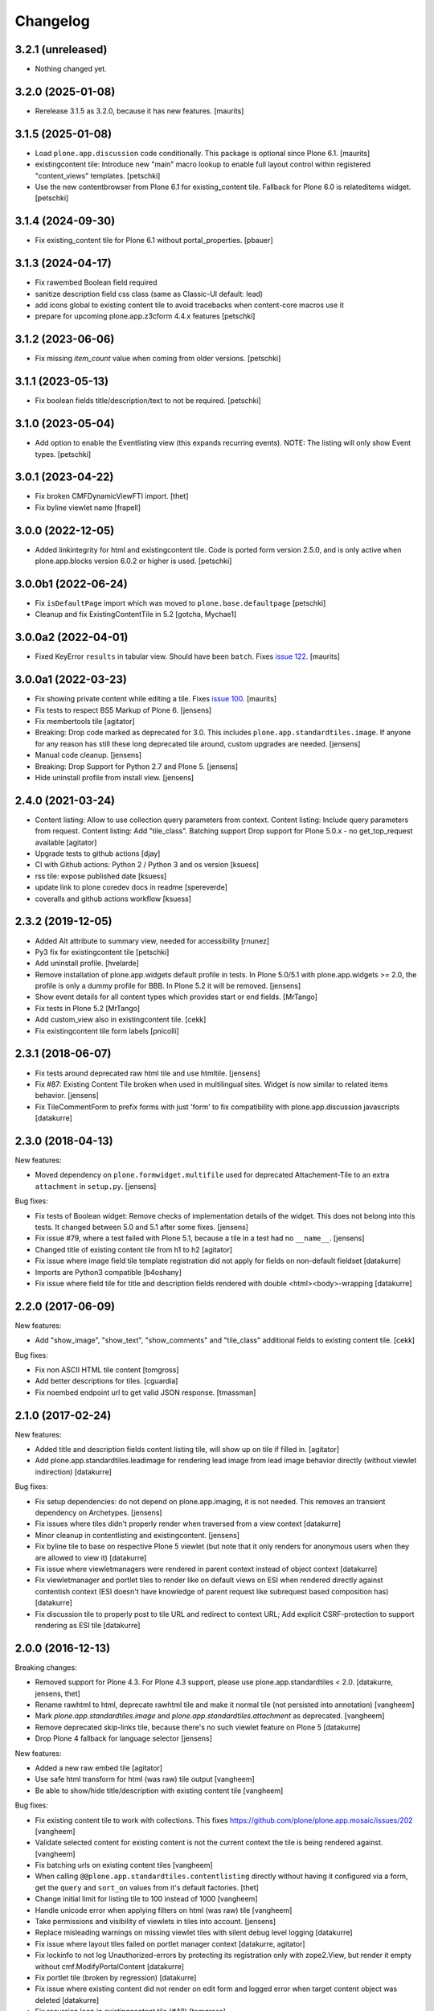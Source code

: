 Changelog
=========

3.2.1 (unreleased)
------------------

- Nothing changed yet.


3.2.0 (2025-01-08)
------------------

- Rerelease 3.1.5 as 3.2.0, because it has new features.  [maurits]


3.1.5 (2025-01-08)
------------------

- Load ``plone.app.discussion`` code conditionally.
  This package is optional since Plone 6.1.  [maurits]

- existingcontent tile:
  Introduce new "main" macro lookup to enable full layout control within
  registered "content_views" templates.
  [petschki]

- Use the new contentbrowser from Plone 6.1 for existing_content tile.
  Fallback for Plone 6.0 is relateditems widget.
  [petschki]


3.1.4 (2024-09-30)
------------------

- Fix existing_content tile for Plone 6.1 without portal_properties.
  [pbauer]


3.1.3 (2024-04-17)
------------------

- Fix rawembed Boolean field required
- sanitize description field css class (same as Classic-UI default: lead)
- add icons global to existing content tile to avoid tracebacks when content-core macros use it
- prepare for upcoming plone.app.z3cform 4.4.x features
  [petschki]


3.1.2 (2023-06-06)
------------------

- Fix missing `item_count` value when coming from older versions.
  [petschki]


3.1.1 (2023-05-13)
------------------

- Fix boolean fields title/description/text to not be required.
  [petschki]


3.1.0 (2023-05-04)
------------------

- Add option to enable the Eventlisting view (this expands recurring events).
  NOTE: The listing will only show Event types.
  [petschki]


3.0.1 (2023-04-22)
------------------

- Fix broken CMFDynamicViewFTI import.
  [thet]

- Fix byline viewlet name
  [frapell]


3.0.0 (2022-12-05)
------------------

- Added linkintegrity for html and existingcontent tile.
  Code is ported form version 2.5.0, and is only active when
  plone.app.blocks version 6.0.2 or higher is used.
  [petschki]


3.0.0b1 (2022-06-24)
--------------------

- Fix ``isDefaultPage`` import which was moved to ``plone.base.defaultpage``
  [petschki]

- Cleanup and fix ExistingContentTile in 5.2
  [gotcha, Mychae1]


3.0.0a2 (2022-04-01)
--------------------

- Fixed KeyError ``results`` in tabular view.  Should have been ``batch``.
  Fixes `issue 122 <https://github.com/plone/plone.app.standardtiles/issues/122>`_.
  [maurits]


3.0.0a1 (2022-03-23)
--------------------

- Fix showing private content while editing a tile.
  Fixes `issue 100 <https://github.com/plone/plone.app.standardtiles/issues/100>`_.
  [maurits]

- Fix tests to respect BS5 Markup of Plone 6.
  [jensens]

- Fix membertools tile
  [agitator]

- Breaking: Drop code marked as deprecated for 3.0.
  This includes ``plone.app.standardtiles.image``.
  If anyone for any reason has still these long deprecated tile around, custom upgrades are needed.
  [jensens]

- Manual code cleanup.
  [jensens]

- Breaking: Drop Support for Python 2.7 and Plone 5.
  [jensens]

- Hide uninstall profile from install view.
  [jensens]


2.4.0 (2021-03-24)
------------------

- Content listing: Allow to use collection query parameters from context.
  Content listing: Include query parameters from request.
  Content listing: Add "tile_class".
  Batching support
  Drop support for Plone 5.0.x - no get_top_request available
  [agitator]

- Upgrade tests to github actions
  [djay]

- CI with Github actions: Python 2 / Python 3 and os version
  [ksuess]

- rss tile: expose published date
  [ksuess]

- update link to plone coredev docs in readme
  [spereverde]

- coveralls and github actions workflow
  [ksuess]

2.3.2 (2019-12-05)
------------------

- Added Alt attribute to summary view, needed for accessibility
  [rnunez]

- Py3 fix for existingcontent tile
  [petschki]

- Add uninstall profile.
  [hvelarde]

- Remove installation of plone.app.widgets default profile in tests.
  In Plone 5.0/5.1 with plone.app.widgets >= 2.0, the profile is only a dummy profile for BBB.
  In Plone 5.2 it will be removed.
  [jensens]

- Show event details for all content types which provides start or end fields.
  [MrTango]

- Fix tests in Plone 5.2
  [MrTango]

- Add custom_view also in existingcontent tile.
  [cekk]

- Fix existingcontent tile form labels
  [pnicolli]


2.3.1 (2018-06-07)
------------------

- Fix tests around deprecated raw html tile and use htmltile.
  [jensens]

- Fix #87: Existing Content Tile broken when used in multilingual sites.
  Widget is now similar to related items behavior.
  [jensens]

- Fix TileCommentForm to prefix forms with just 'form' to fix compatibility
  with plone.app.discussion javascripts
  [datakurre]


2.3.0 (2018-04-13)
------------------

New features:

- Moved dependency on ``plone.formwidget.multifile`` used for deprecated Attachement-Tile to an extra ``attachment`` in ``setup.py``.
  [jensens]


Bug fixes:

- Fix tests of Boolean widget:
  Remove checks of implementation details of the widget.
  This does not belong into this tests.
  It changed between 5.0 and 5.1 after some fixes.
  [jensens]

- Fix issue #79,
  where a test failed with Plone 5.1, because a tile in a test had no ``__name__``.
  [jensens]

- Changed title of existing content tile from h1 to h2
  [agitator]

- Fix issue where image field tile template registration did not apply for
  fields on non-default fieldset
  [datakurre]

- Imports are Python3 compatible
  [b4oshany]

- Fix issue where field tile for title and description fields rendered
  with double <html><body>-wrapping
  [datakurre]

2.2.0 (2017-06-09)
------------------

New features:

- Add "show_image", "show_text", "show_comments" and "tile_class" additional
  fields to existing content tile.
  [cekk]

Bug fixes:

- Fix non ASCII HTML tile content
  [tomgross]

- Add better descriptions for tiles.
  [cguardia]

- Fix noembed endpoint url to get valid JSON response.
  [tmassman]


2.1.0 (2017-02-24)
------------------

New features:

- Added title and description fields content listing tile,
  will show up on tile if filled in.
  [agitator]

- Add plone.app.standardtiles.leadimage for rendering lead image from
  lead image behavior directly (without viewlet indirection)
  [datakurre]

Bug fixes:

- Fix setup dependencies: do not depend on plone.app.imaging, it is not needed.
  This removes an transient dependency on Archetypes.
  [jensens]

- Fix issues where tiles didn't properly render when traversed from a view context
  [datakurre]

- Minor cleanup in contentlisting and existingcontent.
  [jensens]

- Fix byline tile to base on respective Plone 5 viewlet
  (but note that it only renders for anonymous users when they are allowed
  to view it)
  [datakurre]

- Fix issue where viewletmanagers were rendered in parent context instead of
  object context
  [datakurre]

- Fix viewletmanager and portlet tiles to render like on default views on ESI
  when rendered directly against contentish context (ESI doesn't have
  knowledge of parent request like subrequest based composition has)
  [datakurre]

- Fix discussion tile to properly post to tile URL and redirect to context URL;
  Add explicit CSRF-protection to support rendering as ESI tile
  [datakurre]


2.0.0 (2016-12-13)
------------------

Breaking changes:

- Removed support for Plone 4.3. For Plone 4.3 support, please use
  plone.app.standardtiles < 2.0.
  [datakurre, jensens, thet]

- Rename rawhtml to html, deprecate rawhtml tile and make it normal
  tile (not persisted into annotation)
  [vangheem]

- Mark `plone.app.standardtiles.image` and `plone.app.standardtiles.attachment`
  as deprecated.
  [vangheem]

- Remove deprecated skip-links tile, because there's no such viewlet feature on
  Plone 5
  [datakurre]

- Drop Plone 4 fallback for language selector
  [jensens]

New features:

- Added a new raw embed tile
  [agitator]

- Use safe html transform for html (was raw) tile output
  [vangheem]

- Be able to show/hide title/description with existing content tile
  [vangheem]

Bug fixes:

- Fix existing content tile to work with collections.
  This fixes https://github.com/plone/plone.app.mosaic/issues/202
  [vangheem]

- Validate selected content for existing content is not the current context
  the tile is being rendered against.
  [vangheem]

- Fix batching urls on existing content tiles
  [vangheem]

- When calling ``@@plone.app.standardtiles.contentlisting`` directly without
  having it configured via a form, get the ``query`` and ``sort_on`` values
  from it's default factories.
  [thet]

- Change initial limit for listing tile to 100 instead of 1000
  [vangheem]

- Handle unicode error when applying filters on html (was raw) tile
  [vangheem]

- Take permissions and visibility of viewlets in tiles into account.
  [jensens]

- Replace misleading warnings on missing viewlet tiles with silent
  debug level logging
  [datakurre]

- Fix issue where layout tiles failed on portlet manager context
  [datakurre, agitator]

- Fix lockinfo to not log Unauthorized-errors by protecting its registration
  only with zope2.View, but render it empty without cmf.ModifyPortalContent
  [datakurre]

- Fix portlet tile (broken by regression)
  [datakurre]

- Fix issue where existing content did not render on edit form and
  logged error when target content object was deleted
  [datakurre]

- Fix recursion loop in existingcontent tile (#48)
  [tomgross]

Refactoring:

- Move tile registrations from ``media.zcml`` to more appropriate places:
  - ``existingcontent``, ``rss`` and ``rawhtml`` tiles into ``content.zcml``,
  - ``navigation`` and ``sitemap`` tiles in to ``layout.zcml``.
  [thet]

- Housekeeping and minor cleanup.
  [jensens]

- Moved KeywordTile and TableOfContentsTile to common.py.
  [jensens]

- Simplify basic viewlet proxy tiles.
  [jensens]

- Enable coveralls and code analysis.
  [gforcada]

- Adapt travis to all other mosaic related packages.
  [gforcada]

- Remove unused function.
  [gforcada]


1.0 (2016-04-11)
----------------

- Nothing changed.


1.0b5 (2016-04-06)
------------------

- Add registry configuration to specify additional content listing views
  [vangheem]

- Add limit to contentlisting
  [martior]

- Fix embed tile to ram.cache oembed code by URL
  [datakurre]

- Fix permission definitions to not use public permissions for add
  [vangheem]

- Fix Event to work with summary_view content listing tile
  [vangheem]

- Fix listings not including /view on urls
  [vangheem]

- Add better error handling in summary_view
  [vangheem]

- Fix getting lead image
  [vangheem]

- Fix to not transform rawhtml output if rendered within mosaic layouteditor
  [vangheem]


1.0b4 (2015-10-04)
------------------

- Change navigation tile to not use deprecated defaults from portal_properties
  [datakurre]

- Add socialtags tile
  [vangheem]

- Fix sitemap tile to read correct setting on Plone 5
  [datakurre]


1.0b3 (2015-09-16)
------------------

- Fix to apply output filters for rawhtml tile
  [datakurre]
- Fix encoding issue when rendering existing content tile
  [datakurre]

1.0b2 (2015-09-16)
------------------

- Add ``plone.app.standardtiles.rawhtml`` tile
  [vangheem]
- Change image tile to use radio widget for image scale selection
  [datakurre]
- Fix default values for rendering the content listing tile
  [vangheem]

1.0b1 (2015-06-08)
------------------

- Fix field tile backwards compatibility with plone.app.blocks < 2.1.1
  [datakurre]

1.0a4 (2015-06-06)
------------------

- Remove text, calendar and configlets tiles
  [datakurre]
- Add scripts, stylesheets and toolbar tiles for Plone 5
  [datakurre]
- Add dublincore layout tile
  [datakurre]
- Add title field for image tile
  [datakurre]
- Refactor most layout tiles to reuse viewlets' for shared codebase
  [datakurre]
- Fix issue where byline tile was broken on Plone 5
  [datakurre]
- Fix issue where field tile ignored widget directive
  [datakurre]
- Fix profile version (no upgrade step; upgrade by reinstall)
  [datakurre]

1.0a3 (2015-05-27)
------------------

- Fix import error on Plone 4 without plone.app.contenttypes
  [datakurre]

1.0a2 (2015-05-27)
------------------

- Fix image tile to only set image width to allow proportional scaling within
  smaller than width columns
  [datakurre]

1.0a1 (2015-05-25)
------------------

- First alpha release.
